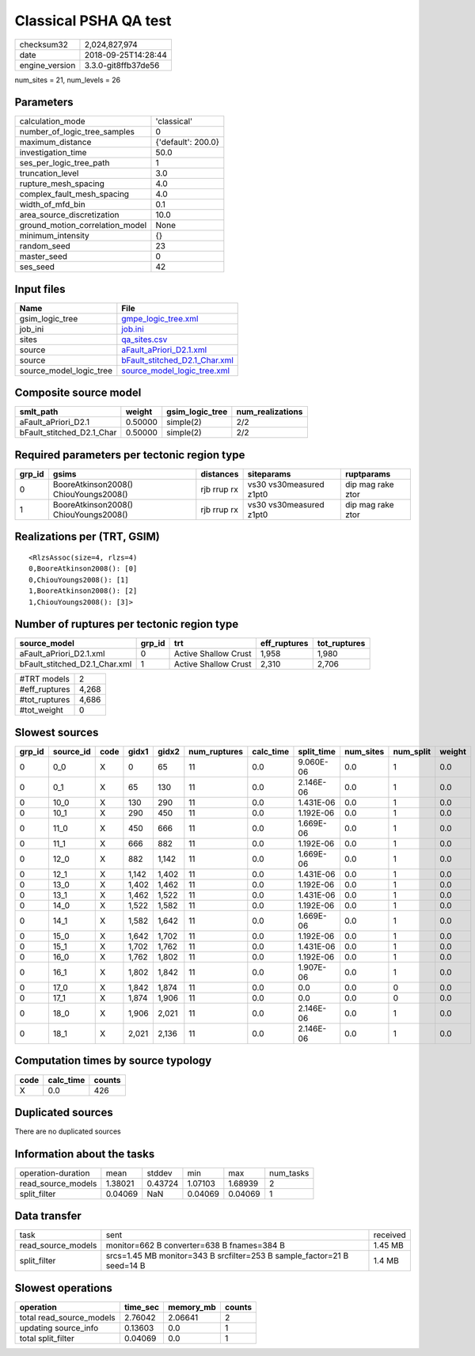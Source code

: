 Classical PSHA QA test
======================

============== ===================
checksum32     2,024,827,974      
date           2018-09-25T14:28:44
engine_version 3.3.0-git8ffb37de56
============== ===================

num_sites = 21, num_levels = 26

Parameters
----------
=============================== ==================
calculation_mode                'classical'       
number_of_logic_tree_samples    0                 
maximum_distance                {'default': 200.0}
investigation_time              50.0              
ses_per_logic_tree_path         1                 
truncation_level                3.0               
rupture_mesh_spacing            4.0               
complex_fault_mesh_spacing      4.0               
width_of_mfd_bin                0.1               
area_source_discretization      10.0              
ground_motion_correlation_model None              
minimum_intensity               {}                
random_seed                     23                
master_seed                     0                 
ses_seed                        42                
=============================== ==================

Input files
-----------
======================= ================================================================
Name                    File                                                            
======================= ================================================================
gsim_logic_tree         `gmpe_logic_tree.xml <gmpe_logic_tree.xml>`_                    
job_ini                 `job.ini <job.ini>`_                                            
sites                   `qa_sites.csv <qa_sites.csv>`_                                  
source                  `aFault_aPriori_D2.1.xml <aFault_aPriori_D2.1.xml>`_            
source                  `bFault_stitched_D2.1_Char.xml <bFault_stitched_D2.1_Char.xml>`_
source_model_logic_tree `source_model_logic_tree.xml <source_model_logic_tree.xml>`_    
======================= ================================================================

Composite source model
----------------------
========================= ======= =============== ================
smlt_path                 weight  gsim_logic_tree num_realizations
========================= ======= =============== ================
aFault_aPriori_D2.1       0.50000 simple(2)       2/2             
bFault_stitched_D2.1_Char 0.50000 simple(2)       2/2             
========================= ======= =============== ================

Required parameters per tectonic region type
--------------------------------------------
====== ===================================== =========== ======================= =================
grp_id gsims                                 distances   siteparams              ruptparams       
====== ===================================== =========== ======================= =================
0      BooreAtkinson2008() ChiouYoungs2008() rjb rrup rx vs30 vs30measured z1pt0 dip mag rake ztor
1      BooreAtkinson2008() ChiouYoungs2008() rjb rrup rx vs30 vs30measured z1pt0 dip mag rake ztor
====== ===================================== =========== ======================= =================

Realizations per (TRT, GSIM)
----------------------------

::

  <RlzsAssoc(size=4, rlzs=4)
  0,BooreAtkinson2008(): [0]
  0,ChiouYoungs2008(): [1]
  1,BooreAtkinson2008(): [2]
  1,ChiouYoungs2008(): [3]>

Number of ruptures per tectonic region type
-------------------------------------------
============================= ====== ==================== ============ ============
source_model                  grp_id trt                  eff_ruptures tot_ruptures
============================= ====== ==================== ============ ============
aFault_aPriori_D2.1.xml       0      Active Shallow Crust 1,958        1,980       
bFault_stitched_D2.1_Char.xml 1      Active Shallow Crust 2,310        2,706       
============================= ====== ==================== ============ ============

============= =====
#TRT models   2    
#eff_ruptures 4,268
#tot_ruptures 4,686
#tot_weight   0    
============= =====

Slowest sources
---------------
====== ========= ==== ===== ===== ============ ========= ========== ========= ========= ======
grp_id source_id code gidx1 gidx2 num_ruptures calc_time split_time num_sites num_split weight
====== ========= ==== ===== ===== ============ ========= ========== ========= ========= ======
0      0_0       X    0     65    11           0.0       9.060E-06  0.0       1         0.0   
0      0_1       X    65    130   11           0.0       2.146E-06  0.0       1         0.0   
0      10_0      X    130   290   11           0.0       1.431E-06  0.0       1         0.0   
0      10_1      X    290   450   11           0.0       1.192E-06  0.0       1         0.0   
0      11_0      X    450   666   11           0.0       1.669E-06  0.0       1         0.0   
0      11_1      X    666   882   11           0.0       1.192E-06  0.0       1         0.0   
0      12_0      X    882   1,142 11           0.0       1.669E-06  0.0       1         0.0   
0      12_1      X    1,142 1,402 11           0.0       1.431E-06  0.0       1         0.0   
0      13_0      X    1,402 1,462 11           0.0       1.192E-06  0.0       1         0.0   
0      13_1      X    1,462 1,522 11           0.0       1.431E-06  0.0       1         0.0   
0      14_0      X    1,522 1,582 11           0.0       1.192E-06  0.0       1         0.0   
0      14_1      X    1,582 1,642 11           0.0       1.669E-06  0.0       1         0.0   
0      15_0      X    1,642 1,702 11           0.0       1.192E-06  0.0       1         0.0   
0      15_1      X    1,702 1,762 11           0.0       1.431E-06  0.0       1         0.0   
0      16_0      X    1,762 1,802 11           0.0       1.192E-06  0.0       1         0.0   
0      16_1      X    1,802 1,842 11           0.0       1.907E-06  0.0       1         0.0   
0      17_0      X    1,842 1,874 11           0.0       0.0        0.0       0         0.0   
0      17_1      X    1,874 1,906 11           0.0       0.0        0.0       0         0.0   
0      18_0      X    1,906 2,021 11           0.0       2.146E-06  0.0       1         0.0   
0      18_1      X    2,021 2,136 11           0.0       2.146E-06  0.0       1         0.0   
====== ========= ==== ===== ===== ============ ========= ========== ========= ========= ======

Computation times by source typology
------------------------------------
==== ========= ======
code calc_time counts
==== ========= ======
X    0.0       426   
==== ========= ======

Duplicated sources
------------------
There are no duplicated sources

Information about the tasks
---------------------------
================== ======= ======= ======= ======= =========
operation-duration mean    stddev  min     max     num_tasks
read_source_models 1.38021 0.43724 1.07103 1.68939 2        
split_filter       0.04069 NaN     0.04069 0.04069 1        
================== ======= ======= ======= ======= =========

Data transfer
-------------
================== ======================================================================= ========
task               sent                                                                    received
read_source_models monitor=662 B converter=638 B fnames=384 B                              1.45 MB 
split_filter       srcs=1.45 MB monitor=343 B srcfilter=253 B sample_factor=21 B seed=14 B 1.4 MB  
================== ======================================================================= ========

Slowest operations
------------------
======================== ======== ========= ======
operation                time_sec memory_mb counts
======================== ======== ========= ======
total read_source_models 2.76042  2.06641   2     
updating source_info     0.13603  0.0       1     
total split_filter       0.04069  0.0       1     
======================== ======== ========= ======